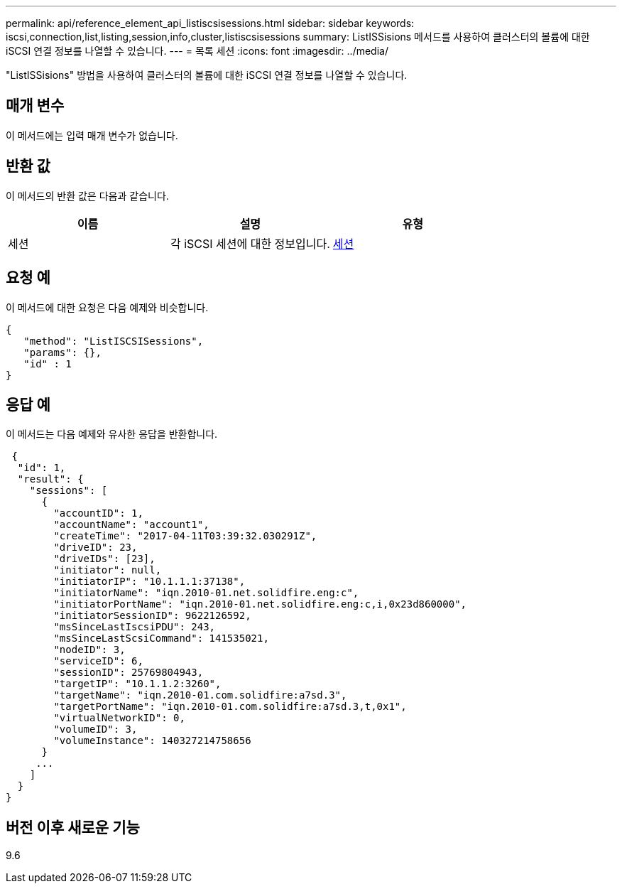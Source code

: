 ---
permalink: api/reference_element_api_listiscsisessions.html 
sidebar: sidebar 
keywords: iscsi,connection,list,listing,session,info,cluster,listiscsisessions 
summary: ListISSisions 메서드를 사용하여 클러스터의 볼륨에 대한 iSCSI 연결 정보를 나열할 수 있습니다. 
---
= 목록 세션
:icons: font
:imagesdir: ../media/


[role="lead"]
"ListISSisions" 방법을 사용하여 클러스터의 볼륨에 대한 iSCSI 연결 정보를 나열할 수 있습니다.



== 매개 변수

이 메서드에는 입력 매개 변수가 없습니다.



== 반환 값

이 메서드의 반환 값은 다음과 같습니다.

|===
| 이름 | 설명 | 유형 


 a| 
세션
 a| 
각 iSCSI 세션에 대한 정보입니다.
 a| 
xref:reference_element_api_session_iscsi.adoc[세션]

|===


== 요청 예

이 메서드에 대한 요청은 다음 예제와 비슷합니다.

[listing]
----
{
   "method": "ListISCSISessions",
   "params": {},
   "id" : 1
}
----


== 응답 예

이 메서드는 다음 예제와 유사한 응답을 반환합니다.

[listing]
----
 {
  "id": 1,
  "result": {
    "sessions": [
      {
        "accountID": 1,
        "accountName": "account1",
        "createTime": "2017-04-11T03:39:32.030291Z",
        "driveID": 23,
        "driveIDs": [23],
        "initiator": null,
        "initiatorIP": "10.1.1.1:37138",
        "initiatorName": "iqn.2010-01.net.solidfire.eng:c",
        "initiatorPortName": "iqn.2010-01.net.solidfire.eng:c,i,0x23d860000",
        "initiatorSessionID": 9622126592,
        "msSinceLastIscsiPDU": 243,
        "msSinceLastScsiCommand": 141535021,
        "nodeID": 3,
        "serviceID": 6,
        "sessionID": 25769804943,
        "targetIP": "10.1.1.2:3260",
        "targetName": "iqn.2010-01.com.solidfire:a7sd.3",
        "targetPortName": "iqn.2010-01.com.solidfire:a7sd.3,t,0x1",
        "virtualNetworkID": 0,
        "volumeID": 3,
        "volumeInstance": 140327214758656
      }
     ...
    ]
  }
}
----


== 버전 이후 새로운 기능

9.6
